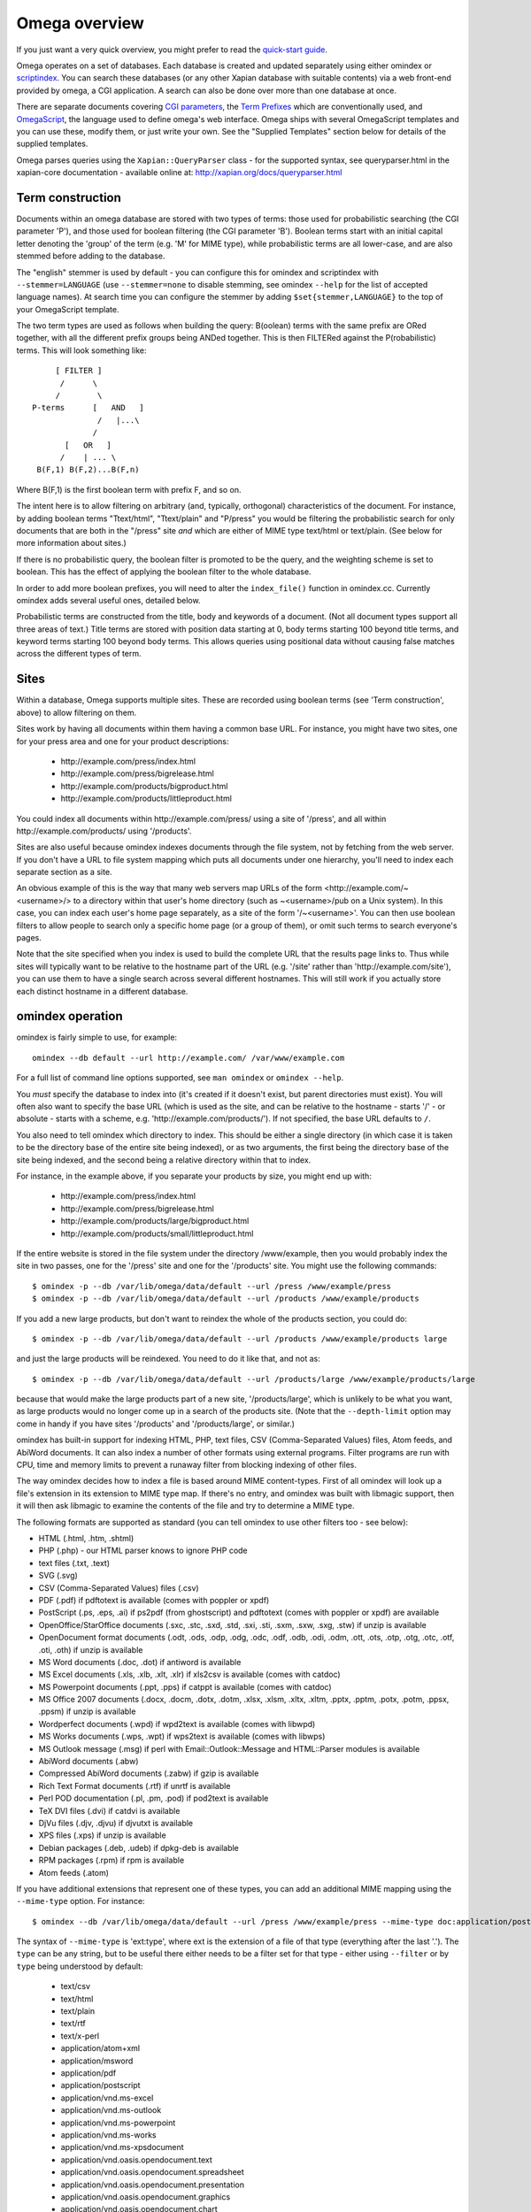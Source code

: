 ==============
Omega overview
==============

If you just want a very quick overview, you might prefer to read the
`quick-start guide <quickstart.html>`_.

Omega operates on a set of databases.  Each database is created and updated
separately using either omindex or `scriptindex <scriptindex.html>`_.  You can
search these databases (or any other Xapian database with suitable contents)
via a web front-end provided by omega, a CGI application.  A search can also be
done over more than one database at once.

There are separate documents covering `CGI parameters <cgiparams.html>`_, the
`Term Prefixes <termprefixes.html>`_ which are conventionally used, and
`OmegaScript <omegascript.html>`_, the language used to define omega's web
interface.  Omega ships with several OmegaScript templates and you can
use these, modify them, or just write your own.  See the "Supplied Templates"
section below for details of the supplied templates.

Omega parses queries using the ``Xapian::QueryParser`` class - for the supported
syntax, see queryparser.html in the xapian-core documentation
- available online at: http://xapian.org/docs/queryparser.html

Term construction
=================

Documents within an omega database are stored with two types of terms:
those used for probabilistic searching (the CGI parameter 'P'), and
those used for boolean filtering (the CGI parameter 'B'). Boolean
terms start with an initial capital letter denoting the 'group' of the
term (e.g. 'M' for MIME type), while probabilistic terms are all
lower-case, and are also stemmed before adding to the
database.

The "english" stemmer is used by default - you can configure this for omindex
and scriptindex with ``--stemmer=LANGUAGE`` (use ``--stemmer=none`` to disable
stemming, see omindex ``--help`` for the list of accepted language names).  At
search time you can configure the stemmer by adding ``$set{stemmer,LANGUAGE}``
to the top of your OmegaScript template.

The two term types are used as follows when building the query:
B(oolean) terms with the same prefix are ORed together, with all the
different prefix groups being ANDed together. This is then FILTERed
against the P(robabilistic) terms. This will look something like::

                  [ FILTER ]
                   /      \
                  /        \
             P-terms      [   AND   ]
                           /   |...\
                          /
                    [   OR   ]
                   /    | ... \
              B(F,1) B(F,2)...B(F,n)

Where B(F,1) is the first boolean term with prefix F, and so on.

The intent here is to allow filtering on arbitrary (and, typically,
orthogonal) characteristics of the document. For instance, by adding
boolean terms "Ttext/html", "Ttext/plain" and "P/press" you would be
filtering the probabilistic search for only documents that are both in
the "/press" site *and* which are either of MIME type text/html or
text/plain. (See below for more information about sites.)

If there is no probabilistic query, the boolean filter is promoted to
be the query, and the weighting scheme is set to boolean.  This has
the effect of applying the boolean filter to the whole database.

In order to add more boolean prefixes, you will need to alter the
``index_file()`` function in omindex.cc. Currently omindex adds several
useful ones, detailed below.

Probabilistic terms are constructed from the title, body and keywords
of a document. (Not all document types support all three areas of
text.) Title terms are stored with position data starting at 0, body
terms starting 100 beyond title terms, and keyword terms starting 100
beyond body terms. This allows queries using positional data without
causing false matches across the different types of term.

Sites
=====

Within a database, Omega supports multiple sites. These are recorded
using boolean terms (see 'Term construction', above) to allow
filtering on them.

Sites work by having all documents within them having a common base
URL. For instance, you might have two sites, one for your press area
and one for your product descriptions:

    - \http://example.com/press/index.html
    - \http://example.com/press/bigrelease.html
    - \http://example.com/products/bigproduct.html
    - \http://example.com/products/littleproduct.html

You could index all documents within \http://example.com/press/ using a
site of '/press', and all within \http://example.com/products/ using
'/products'.

Sites are also useful because omindex indexes documents through the
file system, not by fetching from the web server. If you don't have a
URL to file system mapping which puts all documents under one
hierarchy, you'll need to index each separate section as a site.

An obvious example of this is the way that many web servers map URLs
of the form <\http://example.com/~<username>/> to a directory within
that user's home directory (such as ~<username>/pub on a Unix
system). In this case, you can index each user's home page separately,
as a site of the form '/~<username>'. You can then use boolean
filters to allow people to search only a specific home page (or a
group of them), or omit such terms to search everyone's pages.

Note that the site specified when you index is used to build the
complete URL that the results page links to. Thus while sites will
typically want to be relative to the hostname part of the URL (e.g.
'/site' rather than '\http://example.com/site'), you can use them
to have a single search across several different hostnames. This will
still work if you actually store each distinct hostname in a different
database.

omindex operation
=================

omindex is fairly simple to use, for example::

  omindex --db default --url http://example.com/ /var/www/example.com

For a full list of command line options supported, see ``man omindex``
or ``omindex --help``.

You *must* specify the database to index into (it's created if it doesn't
exist, but parent directories must exist).  You will often also want to specify
the base URL (which is used as the site, and can be relative to the hostname -
starts '/' - or absolute - starts with a scheme, e.g.
'\http://example.com/products/').  If not specified, the base URL defaults to
``/``.

You also need to tell omindex which directory to index. This should be
either a single directory (in which case it is taken to be the
directory base of the entire site being indexed), or as two arguments,
the first being the directory base of the site being indexed, and the
second being a relative directory within that to index.

For instance, in the example above, if you separate your products by
size, you might end up with:

    - \http://example.com/press/index.html
    - \http://example.com/press/bigrelease.html
    - \http://example.com/products/large/bigproduct.html
    - \http://example.com/products/small/littleproduct.html

If the entire website is stored in the file system under the directory
/www/example, then you would probably index the site in two
passes, one for the '/press' site and one for the '/products' site. You
might use the following commands::

$ omindex -p --db /var/lib/omega/data/default --url /press /www/example/press
$ omindex -p --db /var/lib/omega/data/default --url /products /www/example/products

If you add a new large products, but don't want to reindex the whole of
the products section, you could do::

$ omindex -p --db /var/lib/omega/data/default --url /products /www/example/products large

and just the large products will be reindexed. You need to do it like that, and
not as::

$ omindex -p --db /var/lib/omega/data/default --url /products/large /www/example/products/large

because that would make the large products part of a new site,
'/products/large', which is unlikely to be what you want, as large
products would no longer come up in a search of the products
site. (Note that the ``--depth-limit`` option may come in handy if you have
sites '/products' and '/products/large', or similar.)

omindex has built-in support for indexing HTML, PHP, text files, CSV
(Comma-Separated Values) files, Atom feeds, and AbiWord documents.  It can also
index a number of other formats using external programs.  Filter programs are
run with CPU, time and memory limits to prevent a runaway filter from blocking
indexing of other files.

The way omindex decides how to index a file is based around MIME content-types.
First of all omindex will look up a file's extension in its extension to MIME
type map.  If there's no entry, and omindex was built with libmagic support,
then it will then ask libmagic to examine the contents of the file and try to
determine a MIME type.

The following formats are supported as standard (you can tell omindex to use
other filters too - see below):

* HTML (.html, .htm, .shtml)
* PHP (.php) - our HTML parser knows to ignore PHP code
* text files (.txt, .text)
* SVG (.svg)
* CSV (Comma-Separated Values) files (.csv)
* PDF (.pdf) if pdftotext is available (comes with poppler or xpdf)
* PostScript (.ps, .eps, .ai) if ps2pdf (from ghostscript) and pdftotext (comes
  with poppler or xpdf) are available
* OpenOffice/StarOffice documents (.sxc, .stc, .sxd, .std, .sxi, .sti, .sxm,
  .sxw, .sxg, .stw) if unzip is available
* OpenDocument format documents (.odt, .ods, .odp, .odg, .odc, .odf, .odb,
  .odi, .odm, .ott, .ots, .otp, .otg, .otc, .otf, .oti, .oth) if unzip is
  available
* MS Word documents (.doc, .dot) if antiword is available
* MS Excel documents (.xls, .xlb, .xlt, .xlr) if xls2csv is available (comes
  with catdoc)
* MS Powerpoint documents (.ppt, .pps) if catppt is available (comes with
  catdoc)
* MS Office 2007 documents (.docx, .docm, .dotx, .dotm, .xlsx, .xlsm, .xltx,
  .xltm, .pptx, .pptm, .potx, .potm, .ppsx, .ppsm) if unzip is available
* Wordperfect documents (.wpd) if wpd2text is available (comes with libwpd)
* MS Works documents (.wps, .wpt) if wps2text is available (comes with libwps)
* MS Outlook message (.msg) if perl with Email::Outlook::Message and
  HTML::Parser modules is available
* AbiWord documents (.abw)
* Compressed AbiWord documents (.zabw) if gzip is available
* Rich Text Format documents (.rtf) if unrtf is available
* Perl POD documentation (.pl, .pm, .pod) if pod2text is available
* TeX DVI files (.dvi) if catdvi is available
* DjVu files (.djv, .djvu) if djvutxt is available
* XPS files (.xps) if unzip is available
* Debian packages (.deb, .udeb) if dpkg-deb is available
* RPM packages (.rpm) if rpm is available
* Atom feeds (.atom)

If you have additional extensions that represent one of these types, you can
add an additional MIME mapping using the ``--mime-type`` option.  For
instance::

$ omindex --db /var/lib/omega/data/default --url /press /www/example/press --mime-type doc:application/postscript

The syntax of ``--mime-type`` is 'ext:type', where ext is the extension of
a file of that type (everything after the last '.').  The ``type`` can be any
string, but to be useful there either needs to be a filter set for that type
- either using ``--filter`` or by ``type`` being understood by default:

   - text/csv
   - text/html
   - text/plain
   - text/rtf
   - text/x-perl
   - application/atom+xml
   - application/msword
   - application/pdf
   - application/postscript
   - application/vnd.ms-excel
   - application/vnd.ms-outlook
   - application/vnd.ms-powerpoint
   - application/vnd.ms-works
   - application/vnd.ms-xpsdocument
   - application/vnd.oasis.opendocument.text
   - application/vnd.oasis.opendocument.spreadsheet
   - application/vnd.oasis.opendocument.presentation
   - application/vnd.oasis.opendocument.graphics
   - application/vnd.oasis.opendocument.chart
   - application/vnd.oasis.opendocument.formula
   - application/vnd.oasis.opendocument.database
   - application/vnd.oasis.opendocument.image
   - application/vnd.oasis.opendocument.text-master
   - application/vnd.oasis.opendocument.text-template
   - application/vnd.oasis.opendocument.spreadsheet-template
   - application/vnd.oasis.opendocument.presentation-template
   - application/vnd.oasis.opendocument.graphics-template
   - application/vnd.oasis.opendocument.chart-template
   - application/vnd.oasis.opendocument.formula-template
   - application/vnd.oasis.opendocument.image-template
   - application/vnd.oasis.opendocument.text-web
   - application/vnd.openxmlformats-officedocument.wordprocessingml.document
   - application/vnd.openxmlformats-officedocument.wordprocessingml.template
   - application/vnd.openxmlformats-officedocument.spreadsheetml.sheet
   - application/vnd.openxmlformats-officedocument.spreadsheetml.template
   - application/vnd.openxmlformats-officedocument.presentationml.presentation
   - application/vnd.openxmlformats-officedocument.presentationml.slideshow
   - application/vnd.openxmlformats-officedocument.presentationml.template
   - application/vnd.sun.xml.calc
   - application/vnd.sun.xml.calc.template
   - application/vnd.sun.xml.draw
   - application/vnd.sun.xml.draw.template
   - application/vnd.sun.xml.impress
   - application/vnd.sun.xml.impress.template
   - application/vnd.sun.xml.math
   - application/vnd.sun.xml.writer
   - application/vnd.sun.xml.writer.global
   - application/vnd.sun.xml.writer.template
   - application/vnd.wordperfect
   - application/x-abiword
   - application/x-abiword-compressed
   - application/x-debian-package
   - application/x-dvi
   - application/x-redhat-package-manager
   - image/svg+xml
   - image/vnd.djvu
   - ignore (magic token to tell omindex to quietly ignore such files)

By default, files with the following extensions are marked as 'ignore'::

   - a
   - adm
   - bin
   - com
   - css
   - cur
   - dat
   - db
   - dll
   - dylib
   - exe
   - fon
   - ico
   - jar
   - js
   - lib
   - lnk
   - o
   - obj
   - pyc
   - pyd
   - pyo
   - so
   - sqlite
   - sqlite3
   - sqlite-journal
   - tmp
   - ttf

If you wish to remove a MIME mapping, you can do this by omitting the type -
for example to not index .doc files, use: ``--mime-type=doc:``

The lookup of extensions in the MIME mappings is case sensitive, but if an
extension isn't found and includes upper case ASCII letters, they're converted
to lower case and the lookup is repeated, so you effectively get case
insensitive lookup for mappings specified with a lower-case extension, but
you can set different handling for differently cased variants if you need
to.

You can add support for additional MIME content types (or override existing
ones) using the ``--filter`` option to specify a command to run.  In Omega
1.2.x, this command needs to produce output on stdout in UTF-8 text format
(1.3.x also supports commands which produce HTML output).

For example, if you'd prefer to use Abiword to extract text from word documents
(by default, omindex uses antiword), then you can pass the option
``--filter=application/msword:'abiword --to=txt --to-name=fd://1'`` to
omindex.  The filename of the file to be extracted will be appended to this
command, separated by a space.

Another example - if you wanted to handle files of MIME type
``application/octet-stream`` by running them through ``strings -n8``, you can
pass the option ``--filter=application/octet-stream:'strings -n8'``.

A more complex example of the use of ``--filter`` makes use of LibreOffice,
via the unoconv script, to extract text from various formats.  First you
need to start a listening instance (if you don't, unoconv will start up
LibreOffice for every file, which is rather inefficient) - the ``&`` tells
the shell to run it in the background::

  unoconv --listener &

Then run omindex with options such as
``--filter=application/msword:'unoconv --stdout -f text'`` (you'll want one
for each format which you want to extract text from with LibreOffice).

If you know of a reliable filter which can extract text from a file format
which might be of interest to others, please let us know so we can consider
including it as a standard filter.

If you specify ``false`` as the command in ``--filter``, omindex will skip
files with the specified MIME type.

The ``--duplicates`` option controls how omindex handles documents which map
to a URL which is already in the database.  The default (which can be
explicitly set with ``--duplicates=replace``) is to reindex if the last
modified time of the file is newer than that recorded in the database.
The alternative is ``--duplicates=ignore``, which will never reindex an
existing document.  If you only add documents, this avoids the overhead
of checking the last modified time.  It also allows you to prioritise
adding completely new documents to the database over updating existing ones.

By default, omindex will remove any document in the database which has a URL
that doesn't correspond to a file seen on disk - in other words, it will clear
out everything that doesn't exist any more.  However if you are building up
an omega database with several runs of omindex, this is not
appropriate (as each run would delete the data from the previous run),
so you should use the ``--no-delete`` option.  Note that if you
choose to work like this, it is impossible to prune old documents from
the database using omindex. If this is a problem for you, an
alternative is to index each subsite into a different database, and
merge all the databases together when searching.

``--depth-limit`` allows you to prevent omindex from descending more than
a certain number of directories.  Specifying ``--depth-limit=0`` means no limit
is imposed on recursion; ``--depth-limit=1`` means don't descend into any
subdirectories of the start directory.

HTML Parsing
============

The document ``<title>`` tag is used as the document title, the 'description'
META tag (if present) is used for the document snippet, and the 'keywords'
META tag (if present) is indexed as extra document text.

The HTML parser will look for the 'robots' META tag, and won't index pages
which are marked as ``noindex`` or ``none``, for example any of the following::

    <meta name="robots" content="noindex,nofollow">
    <meta name="robots" content="noindex">
    <meta name="robots" content="none">

Sometimes it is useful to be able to exclude just part of a page from being
indexed (for example you may not want to index navigation links, or a footer
which appears on every page).  To allow this, the parser supports "magic"
comments to mark sections of the document to not index.  Two formats are
supported - htdig_noindex (used by ht://Dig) and UdmComment (used by
mnoGoSearch)::

    Index this bit <!--htdig_noindex-->but <b>not</b> this<!--/htdig_noindex-->

::

    <!--UdmComment--><div>Boring copyright notice</div><!--/UdmComment-->

Boolean terms
=============

omindex will create the following boolean terms when it indexes a
document:

T
    MIME type
H
    hostname of site (if supplied - this term won't exist if you index a
    site with base URL '/press', for instance)
P
    path of site (i.e. the rest of the site base URL)
U
    full URL of indexed document - if the resulting term would be > 240
    characters, a hashing scheme is used to prevent omindex overflowing
    the Xapian term length limit.



D
    date (numeric format: YYYYMMDD)

    date can also have the magical form "latest" - a document indexed
    by the term Dlatest matches any date-range without an end date.
    You can index dynamic documents which are always up to date
    with Dlatest and they'll match as expected.  (If you use sort by date,
    you'll probably also want to set the value containing the timestamp to
    a "max" value so dynamic documents match a date in the far future).
M
    month (numeric format: YYYYMM)
Y
    year (four digits)

omega configuration
===================

Most of the omega CGI configuration is dynamic, by setting CGI
parameters. However some things must be configured using a
configuration file.  The configuration file is searched for in
various locations:

 - Firstly, if the "OMEGA_CONFIG_FILE" environment variable is
   set, its value is used as the full path to a configuration file
   to read.
 - Next (if the environment variable is not set, or the file pointed
   to is not present), the file "omega.conf" in the same directory as
   the Omega CGI is used.
 - Next (if neither of the previous steps found a file), the file
   "${sysconfdir}/omega.conf" (e.g. /etc/omega.conf on Linux systems)
   is used.
 - Finally, if no configuration file is found, default values are used.

The format of the file is very simple: a line per option, with the
option name followed by its value, separated by a whitespace.  Blank
lines are ignored.  If the first non-whitespace character on a line
is a '#', omega treats the line as a comment and ignores it.

The current options are 'database_dir' (the directory containing all the
Omega databases), 'template_dir' (the directory containing the OmegaScript
templates), and 'log_dir' (the directory which the OmegaScript $log command
writes log files to).

The default values (used if no configuration file is found) are::

 database_dir /var/lib/omega/data
 template_dir /var/lib/omega/templates
 log_dir /var/log/omega

Note that, with apache, environment variables may be set using mod_env, and
with apache 1.3.7 or later this may be used inside a .htaccess file.  This
makes it reasonably easy to share a single system installed copy of Omega
between multiple users.

Supplied Templates
==================

The OmegaScript templates supplied with Omega are:

 * query - This is the default template, providing a typical Web search
   interface.
 * topterms - This is just like query, but provides a "top terms" feature
   which suggests terms the user might want to add to their query to
   obtain better results.
 * godmode - Allows you to inspect a database showing which terms index
   each document, and which documents are indexed by each term.
 * opensearch - Provides results in OpenSearch format (for more details
   see http://www.opensearch.org/).
 * xml - Provides results in a custom XML format.
 * emptydocs - Shows a list of documents with zero length.  If CGI parameter
   TERM is set to a non-empty value, then only documents indexed by that given
   term are shown (e.g. TERM=Tapplication/pdf to show PDF files with no text);
   otherwise all zero length documents are shown.

There are also "helper fragments" used by the templates above:

 * inc/anyalldropbox - Provides a choice of matching "any" or "all" terms
   by default as a drop down box.
 * inc/anyallradio - Provides a choice of matching "any" or "all" terms
   by default as radio buttons.
 * toptermsjs - Provides some JavaScript used by the topterms template.

Document data construction
==========================

This is only useful if you need to inject your own documents into the
database independently of omindex, such as if you are indexing
dynamically-generated documents that are served using a server-side
system such as PHP or ASP, but which you can determine the contents of
in some way, such as documents generated from reasonably static
database contents.

The document data field stores some summary information about the
document, in the following (sample) format::

 url=<baseurl>
 sample=<sample>
 caption=<title>
 type=<mimetype>

Further fields may be added (although omindex doesn't currently add any
others), and may be looked up from OmegaScript using the $field{}
command.

As of Omega 0.9.3, you can alternatively add something like this near the
start of your OmegaScript template::

$set{fieldnames,$split{caption sample url}}

Then you need only give the field values in the document data, which can
save a lot of space in a large database.  With the setting of fieldnames
above, the first line of document data can be accessed with $field{caption},
the second with $field{sample}, and the third with $field{url}.
